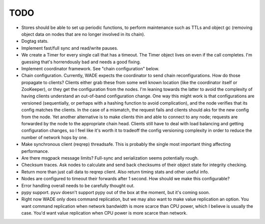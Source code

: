 TODO
----

- Stores should be able to set up periodic functions, to perform
  maintenance such as TTLs and object gc (removing object data on
  nodes that are no longer involved in its chain).

- Dogtag stats.

- Implement fast/full sync and read/write pauses.

- We create a Timer for every single call that has a timeout. The
  Timer object lives on even if the call completes. I'm guessing
  that's horrendously bad and needs a good fixing.

- Implement coordinator framework. See "chain configuration" below.

- Chain configuration. Currently, WADE expects the coordinator to send
  chain reconfigurations. How do those propagate to clients? Clients
  either grab these from some well known location (like the
  coordinator itself or ZooKeeper), or they get the configuration from
  the nodes. I'm leaning towards the latter to avoid the complexity of
  having clients understand an out-of-band configuration change. One
  way this might work is that configurations are versioned
  (sequentially, or perhaps with a hashing function to avoid
  complication), and the node verifies that its config matches the
  clients. In the case of a mismatch, the request fails and clients
  should aks for the new config from the node. Yet another alternative
  is to make clients thin and able to connect to any node; requests
  are forwarded by the node to the appropriate chain head. Clients
  still have to deal with load balancing and getting configuration
  changes, so I feel like it's worth it to tradeoff the config
  versioning complexity in order to reduce the number of network hops
  by one.

- Make synchronous client (reqrep) threadsafe. This is probably the
  single most important thing affecting performance.

- Are there msgpack message limits? Full-sync and serialization seems
  potentially rough.

- Checksum traces. Ask nodes to calculate and send back checksums of
  their object state for integrity checking.

- Return more than just call data to reqrep client. Also return timing
  stats and other useful info.

- Nodes are configured to timeout their forwards after 1 second. How
  should we make this configurable?

- Error handling overall needs to be carefully thought out.

- pypy support. pyuv doesn't support pypy out of the box at the
  moment, but it's coming soon.

- Right now WADE only does command replication, but we may also want
  to make value replication an option. You want command replication
  when network bandwidth is more scarce than CPU power, which I
  believe is usually the case. You'd want value replication when CPU
  power is more scarce than network.
